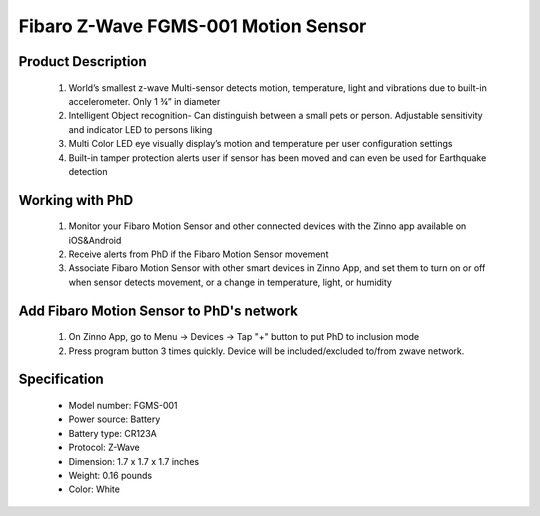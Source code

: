 Fibaro Z-Wave FGMS-001 Motion Sensor
--------------------------------

	.. image:: ../../images/motion_sensor/fibaro_home_motion.jpg
	.. :align: left

Product Description
~~~~~~~~~~~~~~~~~~~~~~~~~~	
	#. World’s smallest z-wave Multi-sensor detects motion, temperature, light and vibrations due to built-in accelerometer. Only 1 ¾” in diameter
	#. Intelligent Object recognition- Can distinguish between a small pets or person. Adjustable sensitivity and indicator LED to persons liking
	#. Multi Color LED eye visually display’s motion and temperature per user configuration settings
	#. Built-in tamper protection alerts user if sensor has been moved and can even be used for Earthquake detection
	
Working with PhD
~~~~~~~~~~~~~~~~~~~~~~~~~~~~~~~~~~~
	#. Monitor your Fibaro Motion Sensor and other connected devices with the Zinno app available on iOS&Android
	#. Receive alerts from PhD if the Fibaro Motion Sensor movement
	#. Associate Fibaro Motion Sensor with other smart devices in Zinno App, and set them to turn on or off when sensor detects movement, or a change in temperature, light, or humidity
	
Add Fibaro Motion Sensor to PhD's network
~~~~~~~~~~~~~~~~~~~~~~~~~~~~~~~~~~~~~~~~
	#. On Zinno App, go to Menu → Devices → Tap "+" button to put PhD to inclusion mode
	#. Press program button 3 times quickly. Device will be included/excluded to/from zwave network.
	
	.. image:: ../../images/motion_sensor/item59_fibaro_home_motion_b.jpg
	.. :align: left

Specification
~~~~~~~~~~~~~~~~~~~~~~
	- Model number: 				FGMS-001
	- Power source: 				Battery
	- Battery type:					CR123A
	- Protocol: 					Z-Wave
	- Dimension:					1.7 x 1.7 x 1.7 inches
	- Weight:						0.16 pounds
	- Color: 						White

.. Specification
.. ~~~~~~~~~~~~~~~~~~~~~~~~~
	- Operating frequency: 869/908/921 MHz
	- Operating range: up to 50m outdoor and 30m indoor
	- Operating temperature: 0-40 oC
	- Measure temperature range: -20 ~ 100 oC
	- Measure light range: 0 ~ 32000 LUX
	- Detection angle: 45 degrees
	- Battery: 3.6 VDC CR123A

.. Inclusion/Exclusion to/from a network
.. ~~~~~~~~~~~~~~~~~~~~~~~
	#. Put controller to Inclusion/Exclusion mode
	#. Press program button 3 times quickly. Device will be included/excluded to/from zwave network.
	
	.. image:: ../../images/motion_sensor/fibaro_home_motion_b.jpg
	.. :align: left
	
.. Link in Amazon
.. ~~~~~~~~~~~~~~~~~
	https://www.amazon.com/Fibaro-Z-Wave-Motion-Sensor-FGMS-001/dp/B01615SUBI
	
.. Configuration description
.. ~~~~~~~~~~~~~~~~~~~~~~~~~~
	#. Motion sensor's sensity
		- Parameter: 1 (0x01)
		- Size: 1 byte
		- Value: 0x08 ~ 0xFF
		- Default: 0x01

	#. Motion sensor blind time
		- Parameter: 2 (0x02)
		- Size: 1 byte
		- Value: 
			+ valid value: 0x00 ~ 0x0F
			+ fomular: time = 0.5 * (value+1)
		- Default: 0x0F
	
	#. PIR sensor "PULL COUNTER"
		- Parameter: 3 (0x03)
		- Size: 1 byte
		- Value: 
			+ valid value: 0x00 ~ 0x03
			+ fomular: pules = value + 1
		- Default: 0x01

	#. PIR sensor's "WINDOW TIME"
		- Parameter: 4 (0x04)
		- Size: 1 byte
		- Value: 
			+ valid value: 0x00 ~ 0x03
			+ fomular: times = 4 * (setting value + 1)
		- Default: 0x02
			
	#. Motion alarm cancellation delay
		- Parameter: 6 (0x06)
		- Size: 2 bytes
		- Value: 
			+ valid value: 1 ~ 65535
		- Default: 0x001E
	
	#. PIR sensor operating mode
		- Parameter: 8 (0x08)
		- Size: 1 byte
		- Value: 
			+ 0x00: PIR always active
			+ 0x01: PIR active during day only
			+ 0x02: PIR active during night only
		- Default: 0x00

	#. Night or Day.
		- Parameter: 9 (0x08)
		- Size: 2 bytes
		- Value: 
			+ Valid value: 1 ~ 65535
			+ Unit is LUX
		- Default: 0x00C8
	
	#. Trigger to associated devices
		- Parameter: 12 (0x0C)
		- Size: 1 byte
		- Value: 
			+ 0x00: Basic ON and basic OFF are sent
			+ 0x01: Only basic ON is sent
			+ 0x02: Only basic OFF is sent
		- Default: 0x00
	
	#. Trigger ON command format
		- Parameter: 14 (0x0E)
		- Size: 1 byte
		- Value: 
			+ 0: Turn off associated devices
			+ 1 ~ 99: Turn on associated devices (Binary devices), Turn on associated devices with dimmer value
			+ 255: Turn on associated devices (Binary devices), Turn on associated devices with last memorized dimmer value
		- Default: 0x00
	
	#. Trigger OFF command format
		- Parameter: 16 (0x10)
		- Size: 1 byte
		- Value: 
			+ 0: Turn off associated devices
			+ 1 ~ 99: Turn on associated devices (Binary devices), Turn on associated devices with dimmer value
			+ 255: Turn on associated devices (Binary devices), Turn on associated devices with last memorized dimmer value
		- Default: 0x00

	#. Tamper sensity
		- Parameter: 20 (0x14)
		- Size: 1 byte
		- Value: 
			+ Valid value: 0 ~ 122
			+ Formula: setting val * 0,016g, 
			+ Zero means disable this feature.
		- Default: 0x0F (0,224g)
	
	#. Tamper alarm cancellation delay
		- Parameter: 22 (0x16)
		- Size: 2 bytes
		- Value: 
			+ Valid value: 1 ~ 65535 
			+ Unit is second
		- Default: 0x1E
			
	#. Tamper alarm broadcast mode
		- Parameter: 26 (0x1A)
		- Size: 1 byte
		- Value: 
			+ 0: Disable broadcast mode
			+ 1: Enable broadcast mode
		- Default: 0x00

	#. Illumination report threshold
		- Parameter: 40 (0x28)
		- Size: 2 bytes
		- Value: 
			+ 0x0000: disable this feature
			+ Valid value: 0x01 ~ 0xFFFF
			+ Unit is LUX
		- Default: 0x00C8

	#. Illumination report interval
		- Parameter: 42 (0x2A)
		- Size: 2 bytes
		- Value: 
			+ 0x0000: disable this feature
			+ Valid value: 0x01 ~ 0xFFFF
			+ Unit is second
		- Default: 0x0000

	#. Temperature change report threshold
		- Parameter: 60 (0x3C)
		- Size: 1 byte
		- Value: 
			+ 0x00: disable this feature
			+ Valid value: 0x01 ~ 0xFF
			+ Unit is celsius
			+ Setting number contains 1 decimal point. Setting value approximately 0.1 ~ 25.5 oC
		- Default: 0x000A
			
	#. Temperature measuring interval
		- Parameter: 62 (0x3E)
		- Size: 2 bytes
		- Value: 
			+ 0x00: Temperature is not measured
			+ Valid value: 0x0001 ~ 0xFFFF
			+ Unit is celsius
			+ Setting number contains 1 decimal point. Setting value approximately 0.1 ~ 25.5 oC
		- Default: 0x0384
		
	#. Temperature report interval
		- Parameter: 64 (0x40)
		- Size: 2 bytes
		- Value: 
			+ 0x00: report is not sent
			+ Valid value: 0x0001 ~ 0xFFFF
			+ Unit is second
		- Default: 0x0000
			
	#. Temperature offset
		- Parameter: 66 (0x42)
		- Size: 2 bytes
		- Value: 
			+ 0x0000 ~ 0x0064: appropriated to 0oC to 100oC
			+ 0x0000 ~ 0xFFFF: appropriated to 0oC to 100oC
			+ Valid value: 0x0001 ~ 0xFFFF
			+ Unit is second
		- Default: 0x0000
		
	#. LED indicator setting
		- Parameter: 80 (0x50)
		- Size: 1 byte
		- Value: 
			+ 0: LED inactive.
			+ 1: LED colour depends on the temperature. Set by #86 and #87.
			+ 2: Flashlight mode - LED glows in white for 10 seconds.
			+ 3: White.
			+ 4: Red.
			+ 5: Green.
			+ 6: Blue.
			+ 7: Yellow.
			+ 8: Cyan.
			+ 9: Magenta.
			+ 10: LED colour depends on the temperature. Set by parameters #86 and #87.
			+ 11: Flashlight mode - LED glows in white through 10 seconds. Each next detected motion extends the glowing by next 10 seconds.
			+ 12: White.
			+ 13: Red.
			+ 14: Green.
			+ 15: Blue.
			+ 16: Yellow.
			+ 17: Cyan
			+ 18: Magenta
			+ 19: LED colour depends on the temperature. Set by parameters #86 and #87.
			+ 20: White
			+ 21: Red
			+ 22: Green
			+ 23: Blue
			+ 24: Yellow
			+ 25: Cyan
			+ 26: Magenta
			
			+ Values from 1 to 9 = single long blink at the moment of reporting motion. No other motion will be indicated until alarm is cancelled.
			+ Values from 10 to 18 = single long blink at the moment of reporting motion and one short blink each time the motion is detected again.
			+ Values from 19 to 26 = single long blink at the moment of reporting motion and two short blinks each time the motion is detected again.
		- Default: 0x0A
		
	#. LED brightness
		- Parameter: 81 (0x51)
		- Size: 1 byte
		- Value: 
			+ 0x00: brightness detemined by parameter #82,#83
			+ 0x01 ~ 0x63: percentage
		- Default: 0x32

	#. Ambient illumination level below  which LED brightness is set to 1% (#82)
		- Parameter: 82 (0x52)
		- Size: 2 bytes
		- Value: 
			+ Valid value: 0x00 ~ value setting #83
		- Default: 0x64
	
	#. Ambient illumination level below  which LED brightness is set to 100% (#83)
		- Parameter: 83 (0x53)
		- Size: 2 bytes
		- Value: 
			+ Valid value: value in #82 setting ~ 0xFFFF
		- Default: 0x03E8
	
	#. Minimum temperature resulting in BLUE led illumination (#86)
		- Parameter: 86 (0x56)
		- Size: 1 byte
		- Value: 
			+ Valid value: 0 ~ value in #87
		- Default: 0x12
		
	#. Maximum temperature resulting in RED led illumination (#87)
		- Parameter: 87 (0x57)
		- Size: 1 byte
		- Value: 
			+ Valid value: value in #86 ~ 0xFF
		- Default: 0x1C

	#. LED indicating tamper alarm
		- Parameter: 89 (0x59)
		- Size: 1 byte
		- Value: 
			+ 0x00 - LED does not indicate tamper alarm.
			+ 0x01 - LED indicates tamper alarm
		- Default: 0x01
